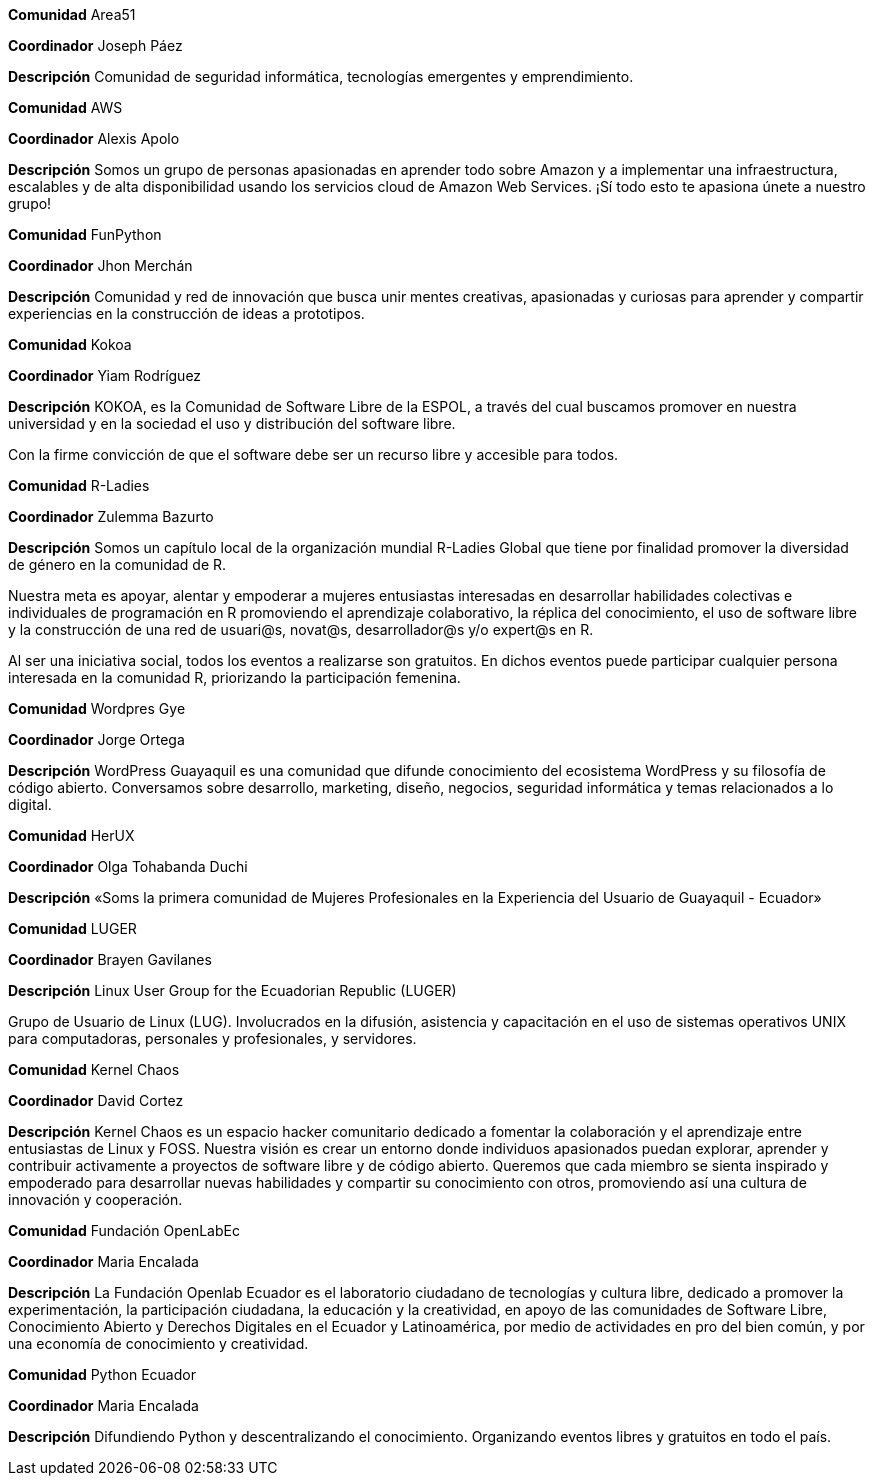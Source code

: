 ****
*Comunidad*
   Area51

*Coordinador*
 Joseph Páez

*Descripción*
 Comunidad de seguridad informática, tecnologías emergentes y emprendimiento.
****

****
*Comunidad*
   AWS

*Coordinador*
 Alexis Apolo

*Descripción*
 Somos un grupo de personas apasionadas en aprender todo sobre Amazon y a implementar una infraestructura, escalables y de alta disponibilidad usando los servicios cloud de Amazon Web Services. ¡Sí todo esto te apasiona únete a nuestro grupo!
****

****
*Comunidad*
   FunPython

*Coordinador*
 Jhon Merchán

*Descripción*
 Comunidad y red de innovación que busca unir mentes creativas, apasionadas y curiosas para aprender y compartir experiencias en la construcción de ideas a prototipos.
****

****
*Comunidad*
   Kokoa

*Coordinador*
 Yiam Rodríguez

*Descripción*
 KOKOA, es la Comunidad de Software Libre de la ESPOL, a través del cual buscamos promover en nuestra universidad y en la sociedad el uso y distribución del software libre.

Con la firme convicción de que el software debe ser un recurso libre y accesible para todos.
****

****
*Comunidad*
   R-Ladies

*Coordinador*
 Zulemma Bazurto

*Descripción*
 Somos un capítulo local de la organización mundial R-Ladies Global que tiene por finalidad promover la diversidad de género en la comunidad de R.

Nuestra meta es apoyar, alentar y empoderar a mujeres entusiastas interesadas en desarrollar habilidades colectivas e individuales de programación en R promoviendo el aprendizaje colaborativo, la réplica del conocimiento, el uso de software libre y la construcción de una red de usuari@s, novat@s, desarrollador@s y/o expert@s en R.

Al ser una iniciativa social, todos los eventos a realizarse son gratuitos. En dichos eventos puede participar cualquier persona interesada en la comunidad R, priorizando la participación femenina.
****

****
*Comunidad*
   Wordpres Gye

*Coordinador*
 Jorge Ortega

*Descripción*
 WordPress Guayaquil es una comunidad que difunde conocimiento del ecosistema WordPress y su filosofía de código abierto. Conversamos sobre desarrollo, marketing, diseño, negocios, seguridad informática y temas relacionados a lo digital.
****

****
*Comunidad*
   HerUX

*Coordinador*
 Olga Tohabanda Duchi

*Descripción*
 «Soms la primera comunidad de Mujeres Profesionales en la Experiencia del Usuario de Guayaquil - Ecuador»
****

****
*Comunidad*
   LUGER

*Coordinador*
 Brayen Gavilanes

*Descripción*
 Linux User Group for the Ecuadorian Republic (LUGER)

Grupo de Usuario de Linux (LUG). Involucrados en la difusión, asistencia y capacitación en el uso de sistemas operativos UNIX para computadoras, personales y profesionales, y servidores.
****

****
*Comunidad*
   Kernel Chaos

*Coordinador*
 David Cortez

*Descripción*
 Kernel Chaos es un espacio hacker comunitario dedicado a fomentar la colaboración y el aprendizaje entre entusiastas de Linux y FOSS. Nuestra visión es crear un entorno donde individuos apasionados puedan explorar, aprender y contribuir activamente a proyectos de software libre y de código abierto. Queremos que cada miembro se sienta inspirado y empoderado para desarrollar nuevas habilidades y compartir su conocimiento con otros, promoviendo así una cultura de innovación y cooperación.
****

****
*Comunidad*
   Fundación OpenLabEc

*Coordinador*
 Maria Encalada

*Descripción*
 La Fundación Openlab Ecuador es el laboratorio ciudadano de tecnologías y cultura libre, dedicado a promover la experimentación, la participación ciudadana, la educación y la creatividad, en apoyo de las comunidades de Software Libre, Conocimiento Abierto y Derechos Digitales en el Ecuador y Latinoamérica, por medio de actividades en pro del bien común, y por una economía de conocimiento y creatividad.
****

****
*Comunidad*
   Python Ecuador

*Coordinador*
 Maria Encalada

*Descripción*
 Difundiendo Python y descentralizando el conocimiento. Organizando eventos libres y gratuitos en todo el país.
****
